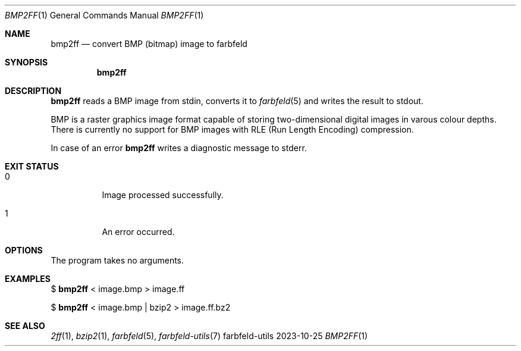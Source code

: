 .Dd 2023-10-25
.Dt BMP2FF 1
.Os farbfeld-utils
.Sh NAME
.Nm bmp2ff
.Nd convert BMP (bitmap) image to farbfeld
.Sh SYNOPSIS
.Nm
.Sh DESCRIPTION
.Nm
reads a BMP image from stdin, converts it to
.Xr farbfeld 5
and writes the result to stdout.
.Pp
BMP is a raster graphics image format capable of storing two-dimensional
digital images in varous colour depths.
.br
There is currently no support for BMP images with RLE (Run Length Encoding)
compression.
.Pp
In case of an error
.Nm
writes a diagnostic message to stderr.
.Sh EXIT STATUS
.Bl -tag -width Ds
.It 0
Image processed successfully.
.It 1
An error occurred.
.El
.Sh OPTIONS
The program takes no arguments.
.Sh EXAMPLES
$
.Nm
< image.bmp > image.ff
.Pp
$
.Nm
< image.bmp | bzip2 > image.ff.bz2
.Sh SEE ALSO
.Xr 2ff 1 ,
.Xr bzip2 1 ,
.Xr farbfeld 5 ,
.Xr farbfeld-utils 7
